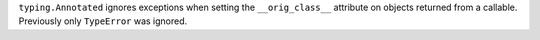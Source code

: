 ``typing.Annotated`` ignores exceptions when setting the ``__orig_class__``
attribute on objects returned from a callable. Previously only ``TypeError``
was ignored.
